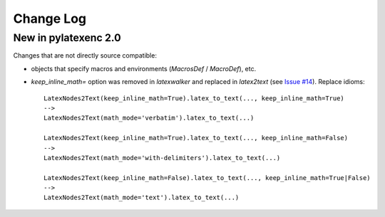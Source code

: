 Change Log
----------

New in pylatexenc 2.0
~~~~~~~~~~~~~~~~~~~~~

Changes that are not directly source compatible:

- objects that specify macros and environments (`MacrosDef` / `MacroDef`), etc.

- `keep_inline_math=` option was removed in `latexwalker` and replaced in
  `latex2text` (see `Issue #14
  <https://github.com/phfaist/pylatexenc/issues/14>`_).  Replace idioms::

    LatexNodes2Text(keep_inline_math=True).latex_to_text(..., keep_inline_math=True)
    -->
    LatexNodes2Text(math_mode='verbatim').latex_to_text(...)

    LatexNodes2Text(keep_inline_math=True).latex_to_text(..., keep_inline_math=False)
    -->
    LatexNodes2Text(math_mode='with-delimiters').latex_to_text(...)

    LatexNodes2Text(keep_inline_math=False).latex_to_text(..., keep_inline_math=True|False)
    -->
    LatexNodes2Text(math_mode='text').latex_to_text(...)
